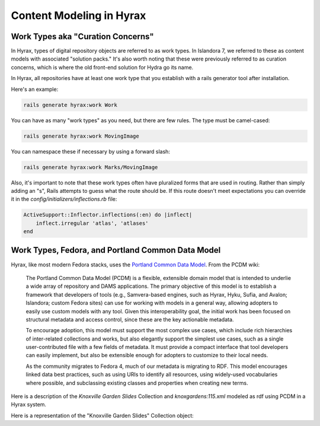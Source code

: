 Content Modeling in Hyrax
=========================

Work Types aka "Curation Concerns"
----------------------------------

In Hyrax, types of digital repository objects are referred to as work types.  In Islandora 7, we referred to these as
content models with associated "solution packs."  It's also worth noting that these were previously referred to as
curation concerns, which is where the old front-end solution for Hydra go its name.

In Hyrax, all repositories have at least one work type that you establish with a rails generator tool after installation.

Here's an example:

.. code-block:: sh

    rails generate hyrax:work Work

You can have as many "work types" as you need, but there are few rules. The type must be camel-cased:

.. code-block:: sh

    rails generate hyrax:work MovingImage

You can namespace these if necessary by using a forward slash:

.. code-block:: sh

    rails generate hyrax:work Marks/MovingImage

Also, it's important to note that these work types often have pluralized forms that are used in routing.  Rather than
simply adding an "s", Rails attempts to guess what the route should be. If this route doesn't meet expectations you can
override it in the `config/initializers/inflections.rb` file:

.. code-block:: ruby

    ActiveSupport::Inflector.inflections(:en) do |inflect|
        inflect.irregular 'atlas', 'atlases'
    end

Work Types, Fedora, and Portland Common Data Model
--------------------------------------------------

Hyrax, like most modern Fedora stacks, uses the `Portland Common Data Model <https://github.com/duraspace/pcdm/wiki>`_.
From the PCDM wiki:

    The Portland Common Data Model (PCDM) is a flexible, extensible domain model that is intended to underlie a wide array of repository and DAMS applications. The primary objective of this model is to establish a framework that developers of tools (e.g., Samvera-based engines, such as Hyrax, Hyku, Sufia, and Avalon; Islandora; custom Fedora sites) can use for working with models in a general way, allowing adopters to easily use custom models with any tool. Given this interoperability goal, the initial work has been focused on structural metadata and access control, since these are the key actionable metadata.

    To encourage adoption, this model must support the most complex use cases, which include rich hierarchies of inter-related collections and works, but also elegantly support the simplest use cases, such as a single user-contributed file with a few fields of metadata. It must provide a compact interface that tool developers can easily implement, but also be extensible enough for adopters to customize to their local needs.

    As the community migrates to Fedora 4, much of our metadata is migrating to RDF. This model encourages linked data best practices, such as using URIs to identify all resources, using widely-used vocabularies where possible, and subclassing existing classes and properties when creating new terms.

Here is a description of the `Knoxville Garden Slides` Collection and `knoxgardens:115.xml` modeled as rdf using PCDM in a Hyrax system.

.. code-block:: turtle
    :linenos:
    :caption: knoxgardens:115 in Hyrax as ttl and using PCDM, highlight structural metadata, with only core descriptive metadata
    :name:  knoxgardens:115 in Hyrax as ttl and using PCDM with only core metadata

    @prefix pcdm:  <http://pcdm.org/models#> .
    @prefix dct: <http://purl.org/dc/terms/> .
    @prefix rdf:  <http://www.w3.org/1999/02/22-rdf-syntax-ns#> .
    @prefix relators: <http://id.loc.gov/vocabulary/relators/> .
    @prefix pcdmuse:  <http://pcdm.org/use#> .
    @prefix hydra:  <http://projecthydra.org/works/models#> .
    @prefix fedora:  <http://fedora.info/definitions/v4/repository#> .
    @prefix iana:  <http://www.iana.org/assignments/relation/> .
    @prefix faccess:  <http://fedora.info/definitions/1/0/access/ObjState#> .
    @prefix fmodels:  <info:fedora/fedora-system:def/model#> .
    @prefix ebucore:  <http://www.ebu.ch/metadata/ontologies/ebucore/ebucore#> .
    @prefix acl:  <http://www.w3.org/ns/auth/acl#> .
    @prefix ldp:  <http://www.w3.org/ns/ldp#> .

    <http://localhost:8984/rest/dev/pr/76/f3/40/pr76f340k>
        rdf:type pcdm:Object ;
        rdf:type hydra:Work ;
        rdf:type fedora:Container;
        rdf:type fedora:Resource;
        dct:title "Tulip Tree"^^<http://www.w3.org/2001/XMLSchema#string> ;
        relators:dpt "mbagget1@utk.edu"^^<http://www.w3.org/2001/XMLSchema#string> ;
        dct:dateSubmitted "2020-05-12T21:59:19.647826267+00:00"^^<http://www.w3.org/2001/XMLSchema#dateTime> ;
        dct:modified "2020-05-12T21:59:19.65408406+00:00"^^<http://www.w3.org/2001/XMLSchema#dateTime> ;
        pcdm:memberOf <http://localhost:8984/rest/dev/gm/80/hv/32/gm80hv32k> ;
        iana:last <http://localhost:8984/rest/dev/pr/76/f3/40/pr76f340k/list_source#g47218150558240> ;
        faccess:objState faccess:active ;
        fmodels:hasModel "Image"^^<http://www.w3.org/2001/XMLSchema#string> ;
        ebucore:hasRelatedMediaFragment <http://localhost:8984/rest/dev/9p/29/09/32/9p2909328> ;
        fedora:createdBy "bypassAdmin"^^<http://www.w3.org/2001/XMLSchema#string> ;
        fedora:created "2020-05-12T21:59:19.736Z"^^<http://www.w3.org/2001/XMLSchema#dateTime> ;
        fedora:lastModified "2020-05-12T21:59:26.707Z"^^<http://www.w3.org/2001/XMLSchema#dateTime> ;
        dct:isPartOf <http://localhost:8984/rest/dev/ad/mi/n_/se/admin_set/default> ;
        dct:modified "2020-05-12T21:59:19.65408406+00:00"^^<http://www.w3.org/2001/XMLSchema#dateTime> ;
        acl:accessControl <http://localhost:8984/rest/dev/97/60/cf/c7/9760cfc7-b141-451c-84a1-ff7cb2223180> ;
        ebucore:hasRelatedImage <http://localhost:8984/rest/dev/9p/29/09/32/9p2909328> ;
        iana:first <http://localhost:8984/rest/dev/pr/76/f3/40/pr76f340k/list_source#g47218150558240> ;
        rdf:type ldp:RDFSource ;
        rdf:type ldp:Container ;
        fedora:writable "true"^^<http://www.w3.org/2001/XMLSchema#boolean> ;
        fedora:hasParent <http://localhost:8984/rest/dev> ;
        ldp:contains <http://localhost:8984/rest/dev/pr/76/f3/40/pr76f340k/member_of_collections> ;
        ldp:contains <http://localhost:8984/rest/dev/pr/76/f3/40/pr76f340k/members> ;
        ldp:contains <http://localhost:8984/rest/dev/pr/76/f3/40/pr76f340k/list_source> ;
        pcdm:hasMember <http://localhost:8984/rest/dev/9p/29/09/32/9p2909328> .

Here is a representation of the "Knoxville Garden Slides" Collection object: